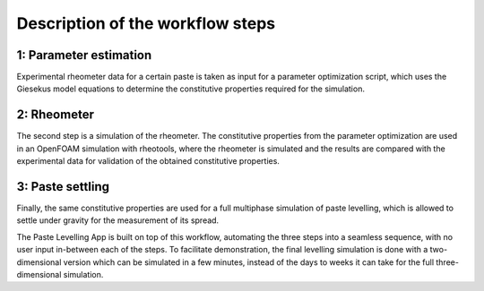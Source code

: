 Description of the workflow steps
=================================

.. _parameter_e:

1: Parameter estimation
-----------------------

Experimental rheometer data for a certain paste is taken as input for a parameter optimization script, 
which uses the Giesekus model equations to determine the constitutive properties required for the simulation. 

.. _rheometer:

2: Rheometer
------------

The second step is a simulation of the rheometer. The constitutive properties from the parameter optimization 
are used in an OpenFOAM simulation with rheotools, where the rheometer is simulated and the results are compared 
with the experimental data for validation of the obtained constitutive properties.


.. _paste_settling:

3: Paste settling
-----------------

Finally, the same constitutive properties are used for a full multiphase simulation of paste levelling, which is 
allowed to settle under gravity for the measurement of its spread.


The Paste Levelling App is built on top of this workflow, automating the three steps into a seamless sequence,
with no user input in-between each of the steps. To facilitate demonstration, the final levelling simulation 
is done with a two-dimensional version which can be simulated in a few minutes, instead of the days to weeks 
it can take for the full three-dimensional simulation.


